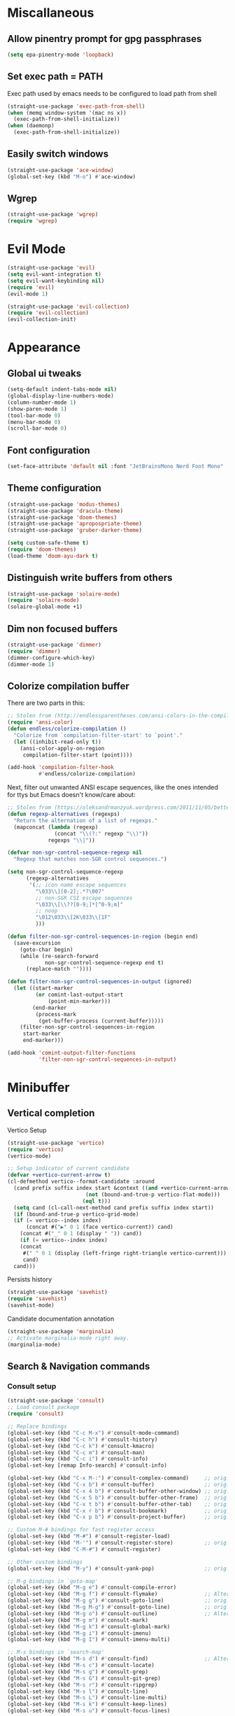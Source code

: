 * Miscallaneous
** Allow pinentry prompt for gpg passphrases
#+begin_src emacs-lisp :tangle lisp/miscellaneous.el
  (setq epa-pinentry-mode 'loopback)
#+end_src
** Set exec path = PATH
Exec path used by emacs needs to be configured to load path from shell
#+begin_src emacs-lisp :tangle lisp/miscellaneous.el
  (straight-use-package 'exec-path-from-shell)
  (when (memq window-system '(mac ns x))
    (exec-path-from-shell-initialize))
  (when (daemonp)
    (exec-path-from-shell-initialize))
#+end_src
** Easily switch windows
#+begin_src emacs-lisp :tangle lisp/miscellaneous.el
  (straight-use-package 'ace-window)
  (global-set-key (kbd "M-o") #'ace-window)
#+end_src
** Wgrep
#+begin_src emacs-lisp :tangle lisp/miscellaneous.el
  (straight-use-package 'wgrep)
  (require 'wgrep)
#+end_src
* Evil Mode
#+begin_src emacs-lisp :tangle lisp/evil.el
  (straight-use-package 'evil)
  (setq evil-want-integration t)
  (setq evil-want-keybinding nil)
  (require 'evil)
  (evil-mode 1)

  (straight-use-package 'evil-collection)
  (require 'evil-collection)
  (evil-collection-init)
#+end_src

* Appearance
** Global ui tweaks
#+begin_src emacs-lisp :tangle lisp/appearance.el
  (setq-default indent-tabs-mode nil)
  (global-display-line-numbers-mode)
  (column-number-mode 1)
  (show-paren-mode 1)
  (tool-bar-mode 0)
  (menu-bar-mode 0)
  (scroll-bar-mode 0)
#+end_src
** Font configuration
#+begin_src emacs-lisp :tangle lisp/appearance.el
  (set-face-attribute 'default nil :font "JetBrainsMono Nerd Font Mono" :height 150)
#+end_src

** Theme configuration
#+begin_src emacs-lisp :tangle lisp/appearance.el
  (straight-use-package 'modus-themes)
  (straight-use-package 'dracula-theme)
  (straight-use-package 'doom-themes)
  (straight-use-package 'apropospriate-theme)
  (straight-use-package 'gruber-darker-theme)

  (setq custom-safe-theme t)
  (require 'doom-themes)
  (load-theme 'doom-ayu-dark t)
#+end_src
** Distinguish write buffers from others
#+begin_src emacs-lisp :tangle lisp/appearance.el
  (straight-use-package 'solaire-mode)
  (require 'solaire-mode)
  (solaire-global-mode +1)
#+end_src
** Dim non focused buffers
#+begin_src emacs-lisp :tangle lisp/appearance.el
  (straight-use-package 'dimmer)
  (require 'dimmer)
  (dimmer-configure-which-key)
  (dimmer-mode 1)
#+end_src
** Colorize compilation buffer
There are two parts in this: 
#+begin_src emacs-lisp :tangle lisp/appearance.el
  ;; Stolen from (http://endlessparentheses.com/ansi-colors-in-the-compilation-buffer-output.html)
  (require 'ansi-color)
  (defun endless/colorize-compilation ()
    "Colorize from `compilation-filter-start' to `point'."
    (let ((inhibit-read-only t))
      (ansi-color-apply-on-region
       compilation-filter-start (point))))

  (add-hook 'compilation-filter-hook
            #'endless/colorize-compilation)
#+end_src
Next, filter out unwanted ANSI escape sequences, like the ones intended for ttys but Emacs doesn't know/care about:
#+begin_src emacs-lisp :tangle lisp/appearance.el
  ;; Stolen from (https://oleksandrmanzyuk.wordpress.com/2011/11/05/better-emacs-shell-part-i/)
  (defun regexp-alternatives (regexps)
    "Return the alternation of a list of regexps."
    (mapconcat (lambda (regexp)
                 (concat "\\(?:" regexp "\\)"))
               regexps "\\|"))

  (defvar non-sgr-control-sequence-regexp nil
    "Regexp that matches non-SGR control sequences.")

  (setq non-sgr-control-sequence-regexp
        (regexp-alternatives
         '(;; icon name escape sequences
           "\033\\][0-2];.*?\007"
           ;; non-SGR CSI escape sequences
           "\033\\[\\??[0-9;]*[^0-9;m]"
           ;; noop
           "\012\033\\[2K\033\\[1F"
           )))

  (defun filter-non-sgr-control-sequences-in-region (begin end)
    (save-excursion
      (goto-char begin)
      (while (re-search-forward
              non-sgr-control-sequence-regexp end t)
        (replace-match ""))))

  (defun filter-non-sgr-control-sequences-in-output (ignored)
    (let ((start-marker
           (or comint-last-output-start
               (point-min-marker)))
          (end-marker
           (process-mark
            (get-buffer-process (current-buffer)))))
      (filter-non-sgr-control-sequences-in-region
       start-marker
       end-marker)))

  (add-hook 'comint-output-filter-functions
            'filter-non-sgr-control-sequences-in-output)
#+end_src
* Minibuffer
** Vertical completion
Vertico Setup
#+begin_src emacs-lisp :tangle lisp/minibuffer.el
  (straight-use-package 'vertico)
  (require 'vertico)
  (vertico-mode)

  ;; Setup indicator of current candidate
  (defvar +vertico-current-arrow t)
  (cl-defmethod vertico--format-candidate :around
    (cand prefix suffix index start &context ((and +vertico-current-arrow
						   (not (bound-and-true-p vertico-flat-mode)))
					      (eql t)))
    (setq cand (cl-call-next-method cand prefix suffix index start))
    (if (bound-and-true-p vertico-grid-mode)
	(if (= vertico--index index)
	    (concat #("▶" 0 1 (face vertico-current)) cand)
	  (concat #("_" 0 1 (display " ")) cand))
      (if (= vertico--index index)
	  (concat
	   #(" " 0 1 (display (left-fringe right-triangle vertico-current)))
	   cand)
	cand)))

#+end_src 

Persists history
#+begin_src emacs-lisp :tangle lisp/minibuffer.el
  (straight-use-package 'savehist)
  (require 'savehist)
  (savehist-mode)
#+end_src
Candidate documentation annotation
#+begin_src emacs-lisp :tangle lisp/minibuffer.el
  (straight-use-package 'marginalia)
  ;; Activate marginalia-mode right away.
  (marginalia-mode)
#+end_src
** Search & Navigation commands
*** Consult setup
#+begin_src emacs-lisp :tangle lisp/minibuffer.el
  (straight-use-package 'consult)
  ;; Load consult package
  (require 'consult)

  ;; Replace bindings
  (global-set-key (kbd "C-c M-x") #'consult-mode-command)
  (global-set-key (kbd "C-c h") #'consult-history)
  (global-set-key (kbd "C-c k") #'consult-kmacro)
  (global-set-key (kbd "C-c m") #'consult-man)
  (global-set-key (kbd "C-c i") #'consult-info)
  (global-set-key [remap Info-search] #'consult-info)

  (global-set-key (kbd "C-x M-:") #'consult-complex-command)     ;; orig. repeat-complex-command
  (global-set-key (kbd "C-x b") #'consult-buffer)                ;; orig. switch-to-buffer
  (global-set-key (kbd "C-x 4 b") #'consult-buffer-other-window) ;; orig. switch-to-buffer-other-window
  (global-set-key (kbd "C-x 5 b") #'consult-buffer-other-frame)  ;; orig. switch-to-buffer-other-frame
  (global-set-key (kbd "C-x t b") #'consult-buffer-other-tab)    ;; orig. switch-to-buffer-other-tab
  (global-set-key (kbd "C-x r b") #'consult-bookmark)            ;; orig. bookmark-jump
  (global-set-key (kbd "C-x p b") #'consult-project-buffer)      ;; orig. project-switch-to-buffer

  ;; Custom M-# bindings for fast register access
  (global-set-key (kbd "M-#") #'consult-register-load)
  (global-set-key (kbd "M-'") #'consult-register-store)          ;; orig. abbrev-prefix-mark (unrelated)
  (global-set-key (kbd "C-M-#") #'consult-register)

  ;; Other custom bindings
  (global-set-key (kbd "M-y") #'consult-yank-pop)                ;; orig. yank-pop

  ;; M-g bindings in `goto-map'
  (global-set-key (kbd "M-g e") #'consult-compile-error)
  (global-set-key (kbd "M-g f") #'consult-flymake)               ;; Alternative: consult-flycheck
  (global-set-key (kbd "M-g g") #'consult-goto-line)             ;; orig. goto-line
  (global-set-key (kbd "M-g M-g") #'consult-goto-line)           ;; orig. goto-line
  (global-set-key (kbd "M-g o") #'consult-outline)               ;; Alternative: consult-org-heading
  (global-set-key (kbd "M-g m") #'consult-mark)
  (global-set-key (kbd "M-g k") #'consult-global-mark)
  (global-set-key (kbd "M-g i") #'consult-imenu)
  (global-set-key (kbd "M-g I") #'consult-imenu-multi)

  ;; M-s bindings in `search-map'
  (global-set-key (kbd "M-s d") #'consult-find)                  ;; Alternative: consult-fd
  (global-set-key (kbd "M-s c") #'consult-locate)
  (global-set-key (kbd "M-s g") #'consult-grep)
  (global-set-key (kbd "M-s G") #'consult-git-grep)
  (global-set-key (kbd "M-s r") #'consult-ripgrep)
  (global-set-key (kbd "M-s l") #'consult-line)
  (global-set-key (kbd "M-s L") #'consult-line-multi)
  (global-set-key (kbd "M-s k") #'consult-keep-lines)
  (global-set-key (kbd "M-s u") #'consult-focus-lines)

  ;; Isearch integration
  (global-set-key (kbd "M-s e") #'consult-isearch-history)
  (define-key isearch-mode-map (kbd "M-e") #'consult-isearch-history)  ;; orig. isearch-edit-string
  (define-key isearch-mode-map (kbd "M-s e") #'consult-isearch-history) ;; orig. isearch-edit-string
  (define-key isearch-mode-map (kbd "M-s l") #'consult-line)            ;; needed by consult-line to detect isearch
  (define-key isearch-mode-map (kbd "M-s L") #'consult-line-multi)      ;; needed by consult-line to detect isearch

  ;; Minibuffer history
  (define-key minibuffer-local-map (kbd "M-s") #'consult-history)       ;; orig. next-matching-history-element
  (define-key minibuffer-local-map (kbd "M-r") #'consult-history)       ;; orig. previous-matching-history-element

  ;; Enable automatic preview at point in the *Completions* buffer. This is
  ;; relevant when you use the default completion UI.
  (add-hook 'completion-list-mode-hook #'consult-preview-at-point-mode)

  ;; Optionally configure the register formatting. This improves the register
  ;; preview for `consult-register', `consult-register-load',
  ;; `consult-register-store' and the Emacs built-ins.
  (setq register-preview-delay 0.5
        register-preview-function #'consult-register-format)

  ;; Optionally tweak the register preview window.
  ;; This adds thin lines, sorting and hides the mode line of the window.
  (advice-add #'register-preview :override #'consult-register-window)

  ;; Use Consult to select xref locations with preview
  (setq xref-show-xrefs-function #'consult-xref
        xref-show-definitions-function #'consult-xref)

  ;; Optionally configure preview. The default value
  ;; is 'any, such that any key triggers the preview.
  ;; (setq consult-preview-key 'any)
  ;; (setq consult-preview-key "M-.")
  ;; (setq consult-preview-key '("S-<down>" "S-<up>"))

  ;; For some commands and buffer sources it is useful to configure the
  ;; :preview-key on a per-command basis using the `consult-customize' macro.
  (consult-customize
   consult-theme :preview-key '(:debounce 0.2 any)
   consult-ripgrep consult-git-grep consult-grep
   consult-bookmark consult-recent-file consult-xref
   consult--source-bookmark consult--source-file-register
   consult--source-recent-file consult--source-project-recent-file
   ;; :preview-key "M-."
   :preview-key '(:debounce 0.4 any))

  ;; Optionally configure the narrowing key.
  ;; Both < and C-+ work reasonably well.
  (setq consult-narrow-key "<") ;; "C-+"

  ;; Optionally make narrowing help available in the minibuffer.
  ;; You may want to use `embark-prefix-help-command' or which-key instead.
  ;; (keymap-set consult-narrow-map (concat consult-narrow-key " ?") #'consult-narrow-help)
#+end_src
*** Orderless
**** Base configuration
#+begin_src emacs-lisp :tangle lisp/minibuffer.el
  (straight-use-package 'orderless)
  (require 'orderless)
  (defun +orderless--consult-suffix ()
    "Regexp which matches the end of string with Consult tofu support."
    (if (and (boundp 'consult--tofu-char) (boundp 'consult--tofu-range))
        (format "[%c-%c]*$"
                consult--tofu-char
                (+ consult--tofu-char consult--tofu-range -1))
      "$"))

  ;; Recognizes the following patterns:
  ;; * .ext (file extension)
  ;; * regexp$ (regexp matching at end)
  (defun +orderless-consult-dispatch (word _index _total)
    (cond
     ;; Ensure that $ works with Consult commands, which add disambiguation suffixes
     ((string-suffix-p "$" word)
      `(orderless-regexp . ,(concat (substring word 0 -1) (+orderless--consult-suffix))))
     ;; File extensions
     ((and (or minibuffer-completing-file-name
               (derived-mode-p 'eshell-mode))
           (string-match-p "\\`\\.." word))
      `(orderless-regexp . ,(concat "\\." (substring word 1) (+orderless--consult-suffix))))))

  ;; Define orderless style with initialism by default
  (orderless-define-completion-style +orderless-with-initialism
    (orderless-matching-styles '(orderless-initialism orderless-literal orderless-regexp)))

  ;; You may want to combine the `orderless` style with `substring` and/or `basic`.
  ;; There are many details to consider, but the following configurations all work well.
  ;; Personally I (@minad) use option 3 currently. Also note that you may want to configure
  ;; special styles for special completion categories, e.g., partial-completion for files.
  ;;
  ;; 1. (setq completion-styles '(orderless))
  ;; This configuration results in a very coherent completion experience,
  ;; since orderless is used always and exclusively. But it may not work
  ;; in all scenarios. Prefix expansion with TAB is not possible.
  ;;
  ;; 2. (setq completion-styles '(substring orderless))
  ;; By trying substring before orderless, TAB expansion is possible.
  ;; The downside is that you can observe the switch from substring to orderless
  ;; during completion, less coherent.
  ;;
  ;; 3. (setq completion-styles '(orderless basic))
  ;; Certain dynamic completion tables (completion-table-dynamic)
  ;; do not work properly with orderless. One can add basic as a fallback.
  ;; Basic will only be used when orderless fails, which happens only for
  ;; these special tables.
  ;;
  ;; 4. (setq completion-styles '(substring orderless basic))
  ;; Combine substring, orderless and basic.
  ;;
  (setq completion-styles '(orderless basic)
        completion-category-defaults nil
        ;;; Enable partial-completion for files.
        ;;; Either give orderless precedence or partial-completion.
        ;;; Note that completion-category-overrides is not really an override,
        ;;; but rather prepended to the default completion-styles.
        ;; completion-category-overrides '((file (styles orderless partial-completion))) ;; orderless is tried first
        completion-category-overrides '((file (styles partial-completion)) ;; partial-completion is tried first
                                        ;; enable initialism by default for symbols
                                        (command (styles +orderless-with-initialism))
                                        (variable (styles +orderless-with-initialism))
                                        (symbol (styles +orderless-with-initialism)))
        orderless-component-separator #'orderless-escapable-split-on-space ;; allow escaping space with backslash!
        orderless-style-dispatchers (list #'+orderless-consult-dispatch
                                          #'orderless-affix-dispatch))
#+end_src

**** Use Orderless as pattern compiler for consult-grep/ripgrep/find 
#+begin_src emacs-lisp :tangle lisp/minibuffer.el (straight-use-package 'orderless)
  (defun consult--orderless-regexp-compiler (input type &rest _config)
    (setq input (orderless-pattern-compiler input))
    (cons
     (mapcar (lambda (r) (consult--convert-regexp r type)) input)
     (lambda (str) (orderless--highlight input t str))))

  ;; OPTION 1: Activate globally for all consult-grep/ripgrep/find/...
  ;; (setq consult--regexp-compiler #'consult--orderless-regexp-compiler)

  ;; OPTION 2: Activate only for some commands, e.g., consult-ripgrep!
  (defun consult--with-orderless (&rest args)
    (minibuffer-with-setup-hook
        (lambda ()
          (setq-local consult--regexp-compiler #'consult--orderless-regexp-compiler))
      (apply args)))
  (advice-add #'consult-ripgrep :around #'consult--with-orderless)
#+end_src
** Embark
#+begin_src emacs-lisp :tangle lisp/minibuffer.el
  (straight-use-package 'embark)
  (require 'embark)
  (global-set-key (kbd "C-;") #'embark-act)
  (global-set-key (kbd "C-'") #'embark-dwim)
  (global-set-key (kbd "C-h B") #'embark-bindings)
  ;; Optionally replace the key help with a completing-read interface
  (setq prefix-help-command #'embark-prefix-help-command)
  (add-to-list 'display-buffer-alist
               '("\\`\\*Embark Collect \\(Live\\|Completions\\)\\*"
                 nil
                 (window-parameters (mode-line-format . none))))
  ;; Consult users will also want the embark-consult package.
  (straight-use-package 'embark-consult)
  (require 'embark-consult)
  (add-hook 'embark-collect-mode 'consult-preview-at-point-mode)
#+end_src

** Display time
#+begin_src emacs-lisp :tangle lisp/minibuffer.el
  (display-time)
#+end_src
* Org mode
#+begin_src emacs-lisp :tangle lisp/org.el
  (add-hook 'org-mode-hook 'org-indent-mode)
  (setq org-agenda-files '("~/Documents/org/"))
  (evil-set-initial-state 'org-agenda-mode 'normal)
#+end_src
** Modern org mode
#+begin_src emacs-lisp :tangle lisp/org.el
  (straight-use-package 'org-modern)
  (require 'org-modern)

  (setq
   ;; Edit settings
   org-auto-align-tags nil
   org-tags-column 0
   org-catch-invisible-edits 'show-and-error
   org-special-ctrl-a/e t
   org-insert-heading-respect-content t

   ;; Org styling, hide markup etc.
   org-hide-emphasis-markers t
   org-pretty-entities t

   ;; Agenda styling
   org-agenda-tags-column 0
   org-agenda-block-separator ?─
   org-agenda-time-grid
   '((daily today require-timed)
     (800 1000 1200 1400 1600 1800 2000)
     " ┄┄┄┄┄ " "┄┄┄┄┄┄┄┄┄┄┄┄┄┄┄")
   org-agenda-current-time-string
   "◀── now ─────────────────────────────────────────────────")

  ;; Ellipsis styling
  (setq org-ellipsis "…")
  (set-face-attribute 'org-ellipsis nil :inherit 'default :box nil)

  (add-hook 'org-mode-hook #'org-modern-mode)
  (add-hook 'org-agenda-finalize-hook #'org-modern-agenda)
#+end_src

* Help utilities 
#+begin_src emacs-lisp :tangle lisp/help-utilities.el
  (straight-use-package 'which-key)
  (require 'which-key)
  (which-key-mode)

  (straight-use-package 'helpful)
  ;; Note that the built-in `describe-function' includes both functions
  ;; and macros. `helpful-function' is functions only, so we provide
  ;; `helpful-callable' as a drop-in replacement.
  (global-set-key (kbd "C-h f") #'helpful-callable)

  (global-set-key (kbd "C-h v") #'helpful-variable)
  (global-set-key (kbd "C-h k") #'helpful-key)
  (global-set-key (kbd "C-h x") #'helpful-command)
  ;; Lookup the current symbol at point. C-c C-d is a common keybinding
  ;; for this in lisp modes.
  (global-set-key (kbd "C-c C-d") #'helpful-at-point)

  ;; Look up *F*unctions (excludes macros).
  ;;
  ;; By default, C-h F is bound to `Info-goto-emacs-command-node'. Helpful
  ;; already links to the manual, if a function is referenced there.
  (global-set-key (kbd "C-h F") #'helpful-function)
#+end_src

* Versionning
** Magit
#+begin_src emacs-lisp :tangle lisp/magit.el
  (straight-use-package 'magit)
  (setq display-line-numbers-type 'visual
        magit-section-disable-line-numbers nil
        magit-process-finish-apply-ansi-colors t
        magit-show-long-lines-warning nil)
  (evil-define-key 'normal magit-section-mode-map (kbd "1") nil)
  (evil-define-key 'normal magit-section-mode-map (kbd "2") nil)
  (evil-define-key 'normal magit-section-mode-map (kbd "3") nil)
  (evil-define-key 'normal magit-section-mode-map (kbd "4") nil)
#+end_src
** Git share code
#+begin_src emacs-lisp :tangle lisp/magit.el
  (straight-use-package
   '(git-share :type git :host github :repo "mgmarlow/git-share"))
  (require 'git-share)
#+end_src
* Project
#+begin_src emacs-lisp :tangle lisp/project.el
  (setq project-switch-commands '(
    (magit-project-status "Magit" "m")
    (project-find-file "Find" "f")
    (project-dired "Dired" "d")))
#+end_src
* Coding
** Code folding
#+begin_src emacs-lisp :tangle lisp/coding.el
  (add-hook 'terraform-mode-hook #'outline-minor-mode)
#+end_src

** LSP Server - EGLOT
#+begin_src emacs-lisp :tangle lisp/coding.el
  (add-hook 'typescript-ts-mode-hook 'eglot-ensure)
  (setq eglot-confirm-server-initiated-edits nil)
  (global-set-key (kbd "M-s f") #'eglot-code-action-quickfix)
#+end_src
** Code completion
#+begin_src emacs-lisp :tangle lisp/coding.el
  (straight-use-package 'corfu)
  (global-corfu-mode)
  (setq corfu-auto t)
#+end_src
Kind icons
#+begin_src emacs-lisp :tangle lisp/coding.el
  (straight-use-package 'kind-icon)
  (with-eval-after-load 'corfu
    (require 'kind-icon)
    (add-to-list 'corfu-margin-formatters #'kind-icon-margin-formatter))
#+end_src
** Typescript mode
Enable typescript-ts-mode on ts(x) files
#+begin_src emacs-lisp :tangle lisp/coding.el
  (add-to-list 'auto-mode-alist '("\\.ts\\'" . typescript-ts-mode))
  (add-to-list 'auto-mode-alist '("\\.tsx\\'" . tsx-ts-mode))
#+end_src

Prettier
#+begin_src emacs-lisp :tangle lisp/coding.el
  (straight-use-package 'prettier-js)
  (add-hook 'typescript-ts-mode-hook 'prettier-js-mode)
  (add-hook 'tx-ts-mode-hook 'prettier-js-mode)
#+end_src

Global typescript usefull variables
#+begin_src emacs-lisp :tangle lisp/coding.el
  (setq typescript-ts-mode-indent-offset 4)
  (add-hook 'typescript-ts-mode-hook 'electric-pair-mode)
#+end_src
** Terraform mode
#+begin_src emacs-lisp :tangle lisp/coding.el
  (straight-use-package 'terraform-mode)
  (require 'terraform-mode)
#+end_src
* Text editing
** Markdown
#+begin_src emacs-lisp :tangle lisp/text-editing.el
  (straight-use-package 'markdown-mode)
  (require 'markdown-mode)
#+end_src
* Docker
Manage docker containers from emacs
#+begin_src emacs-lisp :tangle lisp/docker.el
  (straight-use-package 'docker)
  (require 'docker)
  (global-set-key (kbd "C-c d") #'docker)
  (setq docker-compose-command "docker compose")
#+end_src
* VTerm
#+begin_src emacs-lisp :tangle lisp/vterm.el
  (straight-use-package 'vterm)
  (require 'vterm)
  #+end_src

* Package Manager - Straight.el 
#+begin_src emacs-lisp :tangle lisp/straight.el
  (setq package-enable-at-startup nil)
  (defvar bootstrap-version)
  (let ((bootstrap-file
         (expand-file-name
          "straight/repos/straight.el/bootstrap.el"
          (or (bound-and-true-p straight-base-dir)
              user-emacs-directory)))
        (bootstrap-version 7))
    (unless (file-exists-p bootstrap-file)
      (with-current-buffer
          (url-retrieve-synchronously
           "https://raw.githubusercontent.com/radian-software/straight.el/develop/install.el"
           'silent 'inhibit-cookies)
        (goto-char (point-max))
        (eval-print-last-sexp)))
    (load bootstrap-file nil 'nomessage))
#+end_src

* Bootstrap
#+begin_src emacs-lisp :tangle init.el
  (setenv "LIBRARY_PATH"
          (string-join
           '("/opt/homebrew/opt/gcc/lib/gcc/14"
             "/opt/homebrew/opt/libgccjit/lib/gcc/14"
             "/opt/homebrew/opt/gcc/lib/gcc/14/gcc/aarch64-apple-darwin23/14")
           ":"))
  (load-file (expand-file-name "lisp/straight.el" user-emacs-directory))
  (load-file (expand-file-name "lisp/evil.el" user-emacs-directory))
  (load-file (expand-file-name "lisp/appearance.el" user-emacs-directory))
  (load-file (expand-file-name "lisp/minibuffer.el" user-emacs-directory))
  (load-file (expand-file-name "lisp/org.el" user-emacs-directory))
  (load-file (expand-file-name "lisp/help-utilities.el" user-emacs-directory))
  (load-file (expand-file-name "lisp/magit.el" user-emacs-directory))
  (load-file (expand-file-name "lisp/project.el" user-emacs-directory))
  (load-file (expand-file-name "lisp/coding.el" user-emacs-directory))
  (load-file (expand-file-name "lisp/miscellaneous.el" user-emacs-directory))
  (load-file (expand-file-name "lisp/docker.el" user-emacs-directory))
  (load-file (expand-file-name "lisp/vterm.el" user-emacs-directory))
#+end_src
